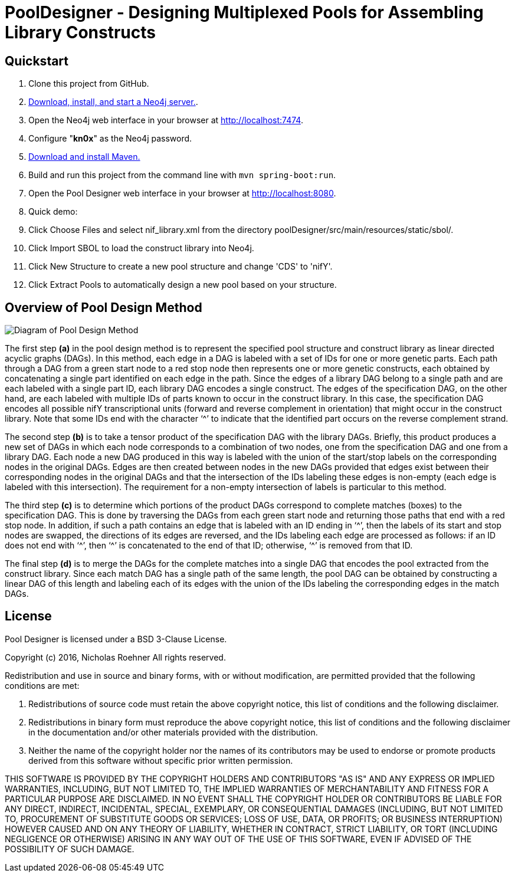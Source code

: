 = PoolDesigner - Designing Multiplexed Pools for Assembling Library Constructs

== Quickstart

. Clone this project from GitHub.
. http://neo4j.com/download[Download, install, and start a Neo4j server.].
. Open the Neo4j web interface in your browser at http://localhost:7474.
. Configure "*kn0x*" as the Neo4j password.
. https://maven.apache.org/download.cgi[Download and install Maven.]
. Build and run this project from the command line with `mvn spring-boot:run`.
. Open the Pool Designer web interface in your browser at http://localhost:8080.
. Quick demo: 
. Click Choose Files and select nif_library.xml from the directory poolDesigner/src/main/resources/static/sbol/.
. Click Import SBOL to load the construct library into Neo4j.
. Click New Structure to create a new pool structure and change 'CDS' to 'nifY'.
. Click Extract Pools to automatically design a new pool based on your structure.

== Overview of Pool Design Method

image::pool_design_method.png[Diagram of Pool Design Method]

The first step *(a)* in the pool design method is to represent the specified pool structure and construct library as linear directed acyclic graphs (DAGs). In this method, each edge in a DAG is labeled with a set of IDs for one or more genetic parts. Each path through a DAG from a green start node to a red stop node then represents one or more genetic constructs, each obtained by concatenating a single part identified on each edge in the path. Since the edges of a library DAG belong to a single path and are each labeled with a single part ID, each library DAG encodes a single construct. The edges of the specification DAG, on the other hand, are each labeled with multiple IDs of parts known to occur in the construct library. In this case, the specification DAG encodes all possible nifY transcriptional units (forward and reverse complement in orientation) that might occur in the construct library. Note that some IDs end with the character ‘^’ to indicate that the identified part occurs on the reverse complement strand.

The second step *(b)* is to take a tensor product of the specification DAG with the library DAGs. Briefly, this product produces a new set of DAGs in which each node corresponds to a combination of two nodes, one from the specification DAG and one from a library DAG. Each node a new DAG produced in this way is labeled with the union of the start/stop labels on the corresponding nodes in the original DAGs. Edges are then created between nodes in the new DAGs provided that edges exist between their corresponding nodes in the original DAGs and that the intersection of the IDs labeling these edges is non-empty (each edge is labeled with this intersection). The requirement for a non-empty intersection of labels is particular to this method.

The third step *(c)* is to determine which portions of the product DAGs correspond to complete matches (boxes) to the specification DAG. This is done by traversing the DAGs from each green start node and returning those paths that end with a red stop node. In addition, if such a path contains an edge that is labeled with an ID ending in ‘^’, then the labels of its start and stop nodes are swapped, the directions of its edges are reversed, and the IDs labeling each edge are processed as follows: if an ID does not end with ‘^’, then ‘^’ is concatenated to the end of that ID; otherwise, ‘^’ is removed from that ID. 

The final step *(d)* is to merge the DAGs for the complete matches into a single DAG that encodes the pool extracted from the construct library. Since each match DAG has a single path of the same length, the pool DAG can be obtained by constructing a linear DAG of this length and labeling each of its edges with the union of the IDs labeling the corresponding edges in the match DAGs.

== License

Pool Designer is licensed under a BSD 3-Clause License.

Copyright (c) 2016, Nicholas Roehner
All rights reserved.

Redistribution and use in source and binary forms, with or without modification, are permitted provided 
that the following conditions are met:

1. Redistributions of source code must retain the above copyright notice, this list of conditions and 
the following disclaimer.

2. Redistributions in binary form must reproduce the above copyright notice, this list of conditions 
and the following disclaimer in the documentation and/or other materials provided with the distribution.

3. Neither the name of the copyright holder nor the names of its contributors may be used to endorse 
or promote products derived from this software without specific prior written permission.

THIS SOFTWARE IS PROVIDED BY THE COPYRIGHT HOLDERS AND CONTRIBUTORS "AS IS" AND ANY EXPRESS OR IMPLIED 
WARRANTIES, INCLUDING, BUT NOT LIMITED TO, THE IMPLIED WARRANTIES OF MERCHANTABILITY AND FITNESS FOR A 
PARTICULAR PURPOSE ARE DISCLAIMED. IN NO EVENT SHALL THE COPYRIGHT HOLDER OR CONTRIBUTORS BE LIABLE FOR 
ANY DIRECT, INDIRECT, INCIDENTAL, SPECIAL, EXEMPLARY, OR CONSEQUENTIAL DAMAGES (INCLUDING, BUT NOT LIMITED 
TO, PROCUREMENT OF SUBSTITUTE GOODS OR SERVICES; LOSS OF USE, DATA, OR PROFITS; OR BUSINESS INTERRUPTION) 
HOWEVER CAUSED AND ON ANY THEORY OF LIABILITY, WHETHER IN CONTRACT, STRICT LIABILITY, OR TORT (INCLUDING 
NEGLIGENCE OR OTHERWISE) ARISING IN ANY WAY OUT OF THE USE OF THIS SOFTWARE, EVEN IF ADVISED OF 
THE POSSIBILITY OF SUCH DAMAGE.
